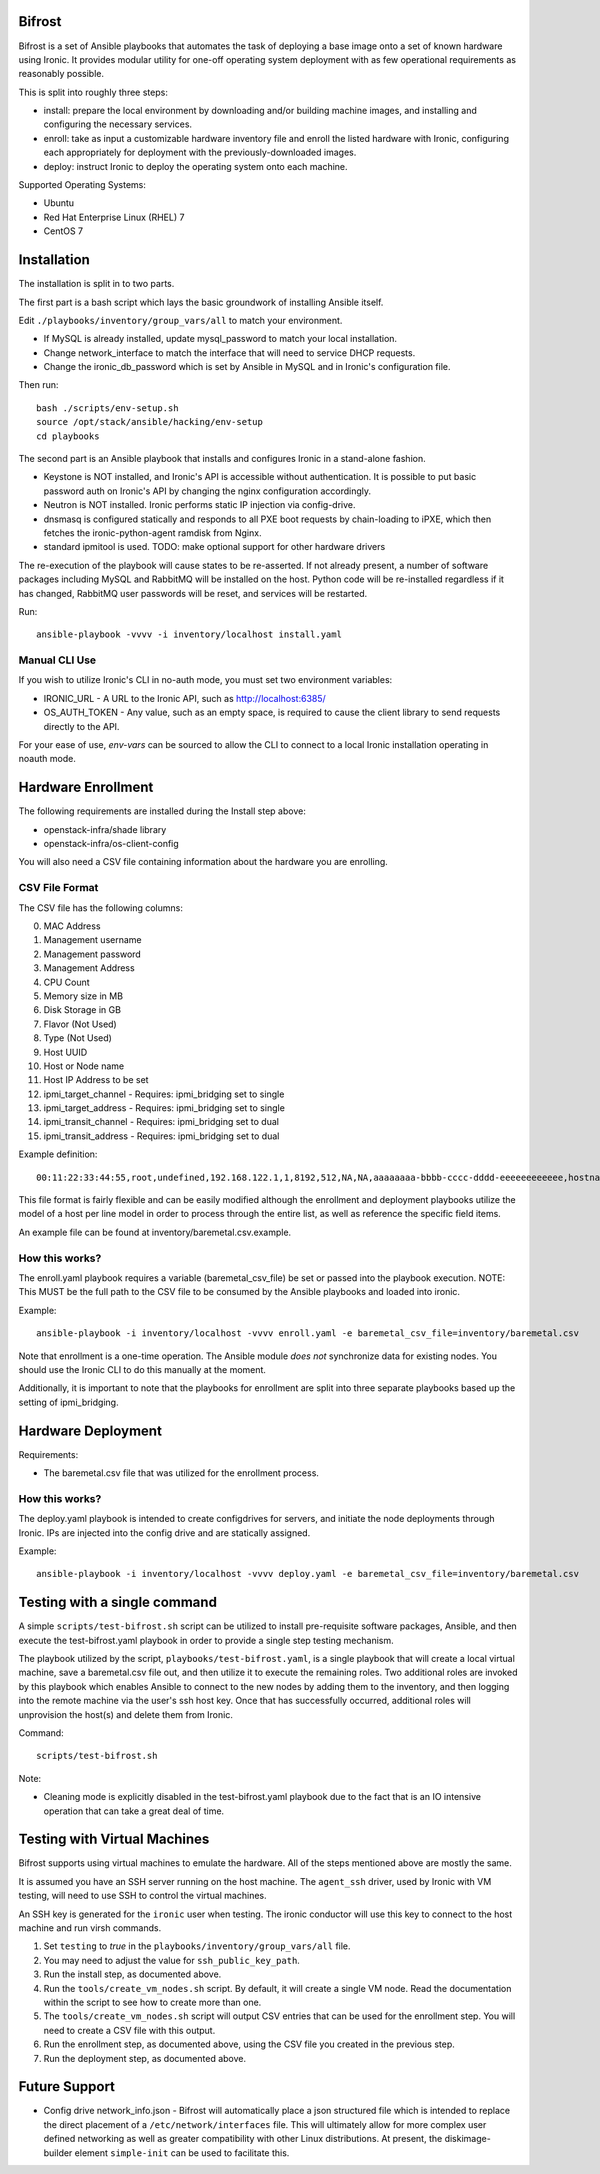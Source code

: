 Bifrost
=======

Bifrost is a set of Ansible playbooks that automates the task of deploying a
base image onto a set of known hardware using Ironic. It provides modular
utility for one-off operating system deployment with as few operational requirements
as reasonably possible.

This is split into roughly three steps:

- install:
  prepare the local environment by downloading and/or building machine images,
  and installing and configuring the necessary services.
- enroll:
  take as input a customizable hardware inventory file and enroll the
  listed hardware with Ironic, configuring each appropriately for deployment
  with the previously-downloaded images.
- deploy:
  instruct Ironic to deploy the operating system onto each machine.

Supported Operating Systems:

* Ubuntu
* Red Hat Enterprise Linux (RHEL) 7
* CentOS 7

Installation
============

The installation is split in to two parts.

The first part is a bash script which lays the basic groundwork of installing
Ansible itself.

Edit ``./playbooks/inventory/group_vars/all`` to match your environment.

- If MySQL is already installed, update mysql_password to match your local installation.
- Change network_interface to match the interface that will need to service DHCP requests.
- Change the ironic_db_password which is set by Ansible in MySQL and in Ironic's configuration file.

Then run::

  bash ./scripts/env-setup.sh
  source /opt/stack/ansible/hacking/env-setup
  cd playbooks

The second part is an Ansible playbook that installs and configures Ironic
in a stand-alone fashion.

* Keystone is NOT installed, and Ironic's API is accessible without
  authentication.  It is possible to put basic password auth on Ironic's API by
  changing the nginx configuration accordingly.
* Neutron is NOT installed. Ironic performs static IP injection via
  config-drive.
* dnsmasq is configured statically and responds to all PXE boot requests by
  chain-loading to iPXE, which then fetches the ironic-python-agent ramdisk
  from Nginx.
* standard ipmitool is used.
  TODO: make optional support for other hardware drivers

The re-execution of the playbook will cause states to be re-asserted.  If not
already present, a number of software packages including MySQL and RabbitMQ
will be installed on the host.  Python code will be re-installed regardless if
it has changed, RabbitMQ user passwords will be reset, and services will be
restarted.

Run::

  ansible-playbook -vvvv -i inventory/localhost install.yaml


Manual CLI Use
--------------

If you wish to utilize Ironic's CLI in no-auth mode, you must set two
environment variables:

- IRONIC_URL - A URL to the Ironic API, such as http://localhost:6385/
- OS_AUTH_TOKEN - Any value, such as an empty space, is required to cause the client library to send requests directly to the API.

For your ease of use, `env-vars` can be sourced to allow the CLI to connect
to a local Ironic installation operating in noauth mode.


Hardware Enrollment
===================

The following requirements are installed during the Install step above:

- openstack-infra/shade library
- openstack-infra/os-client-config

You will also need a CSV file containing information about the hardware you are enrolling.

CSV File Format
---------------

The CSV file has the following columns:

0. MAC Address
1. Management username
2. Management password
3. Management Address
4. CPU Count
5. Memory size in MB
6. Disk Storage in GB
7. Flavor (Not Used)
8. Type (Not Used)
9. Host UUID
10. Host or Node name
11. Host IP Address to be set
12. ipmi_target_channel - Requires: ipmi_bridging set to single
13. ipmi_target_address - Requires: ipmi_bridging set to single
14. ipmi_transit_channel - Requires: ipmi_bridging set to dual
15. ipmi_transit_address - Requires: ipmi_bridging set to dual

Example definition::


  00:11:22:33:44:55,root,undefined,192.168.122.1,1,8192,512,NA,NA,aaaaaaaa-bbbb-cccc-dddd-eeeeeeeeeeee,hostname_100,192.168.2.100,,,,

This file format is fairly flexible and can be easily modified
although the enrollment and deployment playbooks utilize the model
of a host per line model in order to process through the entire
list, as well as reference the specific field items.

An example file can be found at inventory/baremetal.csv.example.

How this works?
---------------

The enroll.yaml playbook requires a variable (baremetal_csv_file) be set or
passed into the playbook execution. NOTE: This MUST be the full path to the
CSV file to be consumed by the Ansible playbooks and loaded into ironic.

Example::

  ansible-playbook -i inventory/localhost -vvvv enroll.yaml -e baremetal_csv_file=inventory/baremetal.csv

Note that enrollment is a one-time operation. The Ansible module *does not*
synchronize data for existing nodes.  You should use the Ironic CLI to do this
manually at the moment.

Additionally, it is important to note that the playbooks for enrollment are
split into three separate playbooks based up the setting of ipmi_bridging.

Hardware Deployment
===================

Requirements:

- The baremetal.csv file that was utilized for the enrollment process.

How this works?
---------------

The deploy.yaml playbook is intended to create configdrives for servers, and
initiate the node deployments through Ironic.  IPs are injected into the config
drive and are statically assigned.

Example::

  ansible-playbook -i inventory/localhost -vvvv deploy.yaml -e baremetal_csv_file=inventory/baremetal.csv

Testing with a single command
=============================

A simple ``scripts/test-bifrost.sh`` script can be utilized to install pre-requisite software packages, Ansible, and then execute the test-bifrost.yaml playbook in order to provide a single step testing mechanism.

The playbook utilized by the script, ``playbooks/test-bifrost.yaml``, is a single playbook that will create a local virtual machine, save a baremetal.csv file out, and then utilize it to execute the remaining roles.  Two additional roles are invoked by this playbook which enables Ansible to connect to the new nodes by adding them to the inventory, and then logging into the remote machine via the user's ssh host key.  Once that has successfully occurred, additional roles will unprovision the host(s) and delete them from Ironic.

Command::

  scripts/test-bifrost.sh

Note:

- Cleaning mode is explicitly disabled in the test-bifrost.yaml playbook due to the fact that is an IO intensive operation that can take a great deal of time.

Testing with Virtual Machines
=============================

Bifrost supports using virtual machines to emulate the hardware. All of the
steps mentioned above are mostly the same.

It is assumed you have an SSH server running on the host machine. The ``agent_ssh``
driver, used by Ironic with VM testing, will need to use SSH to control the
virtual machines.

An SSH key is generated for the ``ironic`` user when testing. The ironic conductor
will use this key to connect to the host machine and run virsh commands.

#. Set ``testing`` to *true* in the ``playbooks/inventory/group_vars/all`` file.
#. You may need to adjust the value for ``ssh_public_key_path``.
#. Run the install step, as documented above.
#. Run the ``tools/create_vm_nodes.sh`` script. By default, it will create a single VM node. Read the documentation within the script to see how to create more than one.
#. The ``tools/create_vm_nodes.sh`` script will output CSV entries that can be used for the enrollment step. You will need to create a CSV file with this output.
#. Run the enrollment step, as documented above, using the CSV file you created in the previous step.
#. Run the deployment step, as documented above.

Future Support
==============

* Config drive network_info.json - Bifrost will automatically place a json structured file which is intended to replace the direct placement of a ``/etc/network/interfaces`` file.  This will ultimately allow for more complex user defined networking as well as greater compatibility with other Linux distributions.  At present, the diskimage-builder element ``simple-init`` can be used to facilitate this.
